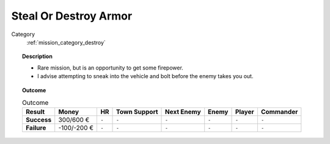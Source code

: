 .. _mission_steal_or_destroy_armor:


Steal Or Destroy Armor
===========================

Category
    :ref:`mission_category_destroy`

.. topic:: Description

  -  Rare mission, but is an opportunity to get some firepower.
  -  I advise attempting to sneak into the vehicle and bolt before the enemy takes you out.



.. topic:: Outcome

   .. list-table:: Outcome
      :header-rows: 1

      * - Result
        - Money
        - HR
        - Town Support
        - Next Enemy
        - Enemy
        - Player
        - Commander

      * - **Success**
        - 300/600 €
        - ``-``
        - ``-``
        - ``-``
        - ``-``
        - ``-``
        - ``-``

      * - **Failure**
        - -100/-200 €
        - ``-``
        - ``-``
        - ``-``
        - ``-``
        - ``-``
        - ``-``
